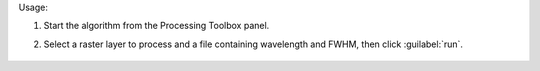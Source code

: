 Usage:

1. Start the algorithm from the Processing Toolbox panel.

2. Select a raster layer to process and a file containing wavelength and FWHM, then click :guilabel:`run`.

    .. figure:: ../../processing_algorithms_includes/spectral_resampling/img/to_wavelength.png
       :align: center

